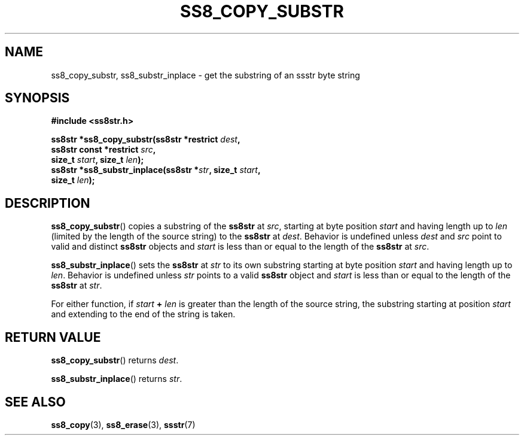 .\" This file is part of the Ssstr string library.
.\" Copyright 2022-2023 Board of Regents of the University of Wisconsin System
.\" SPDX-License-Identifier: MIT
.\"
.TH SS8_COPY_SUBSTR 3  2023-12-30 SSSTR "Ssstr Manual"
.SH NAME
ss8_copy_substr, ss8_substr_inplace \- get the substring of an ssstr byte
string
.SH SYNOPSIS
.nf
.B #include <ss8str.h>
.PP
.BI "ss8str *ss8_copy_substr(ss8str *restrict " dest ","
.BI "                        ss8str const *restrict " src ","
.BI "                        size_t " start ", size_t " len ");"
.BI "ss8str *ss8_substr_inplace(ss8str *" str ", size_t " start ","
.BI "                           size_t " len ");"
.fi
.SH DESCRIPTION
.BR ss8_copy_substr ()
copies a substring of the
.B ss8str
at
.IR src ,
starting at byte position
.I start
and having length up to
.I len
(limited by the length of the source string) to the
.B ss8str
at
.IR dest .
Behavior is undefined unless
.I dest
and
.I src
point to valid and distinct
.B ss8str
objects and
.I start
is less than or equal to the length of the
.B ss8str
at
.IR src .
.PP
.BR ss8_substr_inplace ()
sets the
.B ss8str
at
.I str
to its own substring starting at byte position
.I start
and having length up to
.IR len .
Behavior is undefined unless
.I str
points to a valid
.B ss8str
object and
.I start
is less than or equal to the length of the
.B ss8str
at
.IR str .
.PP
For either function, if
.IB start " + " len
is greater than the length of the source string, the substring starting at
position
.I start
and extending to the end of the string is taken.
.SH RETURN VALUE
.BR ss8_copy_substr ()
returns
.IR dest .
.PP
.BR ss8_substr_inplace ()
returns
.IR str .
.SH SEE ALSO
.BR ss8_copy (3),
.BR ss8_erase (3),
.BR ssstr (7)
